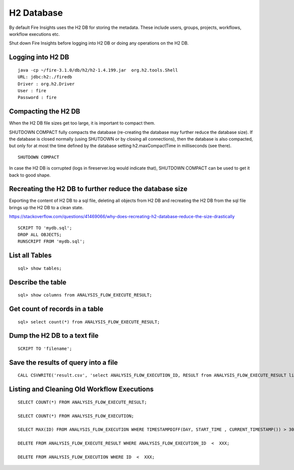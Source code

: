H2 Database
===========

By default Fire Insights uses the H2 DB for storing the metadata. These include users, groups, projects, workflows, workflow executions etc.

Shut down Fire Insights before logging into H2 DB or doing any operations on the H2 DB.

Logging into H2 DB
--------------------

::

    java -cp ~/fire-3.1.0/db/h2/h2-1.4.199.jar  org.h2.tools.Shell
    URL: jdbc:h2:./firedb
    Driver : org.h2.Driver
    User : fire
    Password : fire

Compacting the H2 DB
--------------------

When the H2 DB file sizes get too large, it is important to compact them.

SHUTDOWN COMPACT fully compacts the database (re-creating the database may further reduce the database size). If the database is closed normally (using SHUTDOWN or by closing all connections), then the database is also compacted, but only for at most the time defined by the database setting h2.maxCompactTime in milliseconds (see there).

::

    SHUTDOWN COMPACT

In case the H2 DB is corrupted (logs in fireserver.log would indicate that), SHUTDOWN COMPACT can be used to get it back to good shape.

Recreating the H2 DB to further reduce the database size
---------------------

Exporting the content of H2 DB to a sql file, deleting all objects from H2 DB and recreating the H2 DB from the sql file brings up the H2 DB to a clean state.

https://stackoverflow.com/questions/41469066/why-does-recreating-h2-database-reduce-the-size-drastically

::

    SCRIPT TO 'mydb.sql'; 
    DROP ALL OBJECTS; 
    RUNSCRIPT FROM 'mydb.sql';

    
List all Tables
------------------

::

    sql> show tables;
    
Describe the table
------------------

::

    sql> show columns from ANALYSIS_FLOW_EXECUTE_RESULT;
    
Get count of records in a table
----------------

::

    sql> select count(*) from ANALYSIS_FLOW_EXECUTE_RESULT;
    
Dump the H2 DB to a text file
----------------

::

    SCRIPT TO 'filename';
    

Save the results of query into a file
--------------

::

    CALL CSVWRITE('result.csv', 'select ANALYSIS_FLOW_EXECUTION_ID, RESULT from ANALYSIS_FLOW_EXECUTE_RESULT limit 10');
    

Listing and Cleaning Old Workflow Executions
------------------

::

    SELECT COUNT(*) FROM ANALYSIS_FLOW_EXECUTE_RESULT;

    SELECT COUNT(*) FROM ANALYSIS_FLOW_EXECUTION;

    SELECT MAX(ID) FROM ANALYSIS_FLOW_EXECUTION WHERE TIMESTAMPDIFF(DAY, START_TIME , CURRENT_TIMESTAMP()) > 30;

    DELETE FROM ANALYSIS_FLOW_EXECUTE_RESULT WHERE ANALYSIS_FLOW_EXECUTION_ID  <  XXX;

    DELETE FROM ANALYSIS_FLOW_EXECUTION WHERE ID  <  XXX;

    
